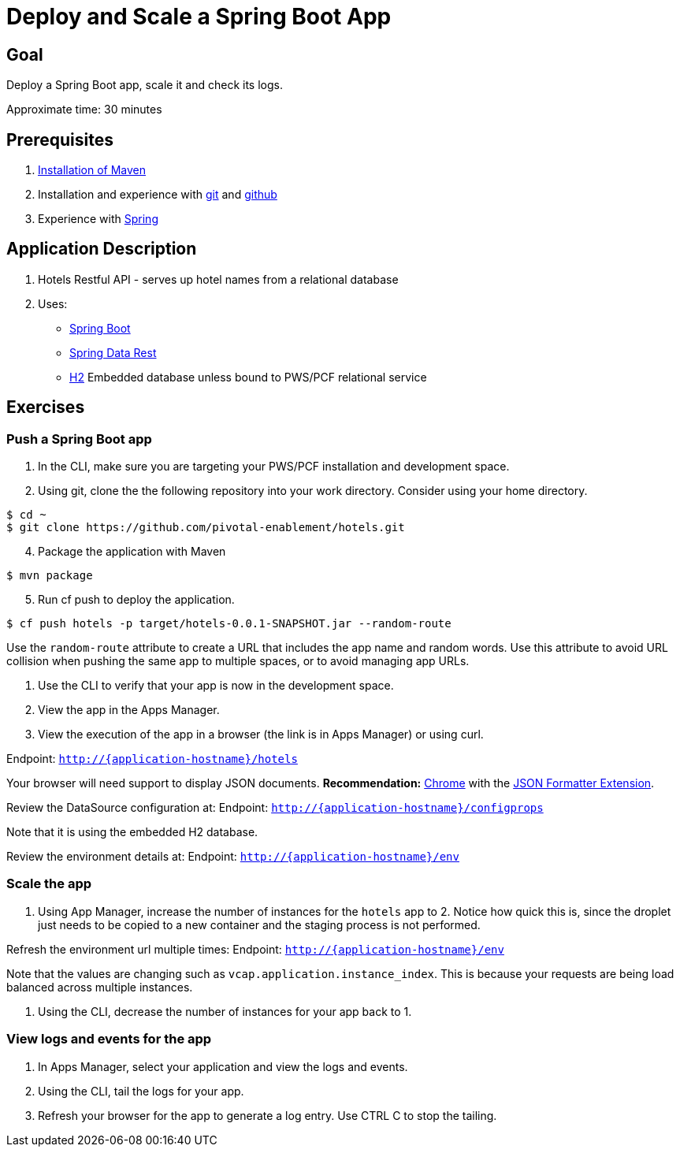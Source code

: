 = Deploy and Scale a Spring Boot App

== Goal

Deploy a Spring Boot app, scale it and check its logs.

Approximate time: 30 minutes

== Prerequisites
. https://maven.apache.org/[Installation of Maven]
. Installation and experience with https://git-scm.com/[git] and https://github.com/[github]
. Experience with https://spring.io/[Spring]

== Application Description
. Hotels Restful API - serves up hotel names from a relational database
. Uses:
** link:http://projects.spring.io/spring-boot/[Spring Boot]
** link:http://projects.spring.io/spring-data-rest/[Spring Data Rest]
** http://www.h2database.com/html/main.html[H2] Embedded database unless bound to PWS/PCF relational service

== Exercises

=== Push a Spring Boot app

. In the CLI, make sure you are targeting your PWS/PCF installation and development space.

. Using git, clone the the following repository into your work directory.  Consider using your home directory.
[source,bash]
----
$ cd ~
$ git clone https://github.com/pivotal-enablement/hotels.git
----
[start=4]
. Package the application with Maven
[source,bash]
----
$ mvn package
----


[start=5]
. Run cf push to deploy the application.
[source,bash]
----
$ cf push hotels -p target/hotels-0.0.1-SNAPSHOT.jar --random-route
----

Use the `random-route` attribute to create a URL that includes the app name and random words. Use this attribute to avoid URL collision when pushing the same app to multiple spaces, or to avoid managing app URLs.

. Use the CLI to verify that your app is now in the development space.

. View the app in the Apps Manager.

. View the execution of the app in a browser (the link is in Apps Manager) or using curl.

Endpoint: `http://{application-hostname}/hotels`

Your browser will need support to display JSON documents.  *Recommendation:* link:https://www.google.com/chrome/browser/desktop/[Chrome] with the link:https://chrome.google.com/webstore/detail/json-formatter/bcjindcccaagfpapjjmafapmmgkkhgoa?hl=en[JSON Formatter Extension].

Review the DataSource configuration at:
Endpoint: `http://{application-hostname}/configprops`

Note that it is using the embedded H2 database.

Review the environment details at:
Endpoint: `http://{application-hostname}/env`


=== Scale the app

. Using App Manager, increase the number of instances for the `hotels` app to 2. Notice how quick this is, since the droplet just needs to be copied to a new container and the staging process is not performed.

Refresh the environment url multiple times:
Endpoint: `http://{application-hostname}/env`

Note that the values are changing such as `vcap.application.instance_index`.  This is because your requests are being load balanced across multiple instances.

. Using the CLI, decrease the number of instances for your app back to 1.

=== View logs and events for the app

. In Apps Manager, select your application and view the logs and events.

. Using the CLI, tail the logs for your app.

. Refresh your browser for the app to generate a log entry. Use CTRL C to stop the tailing.
